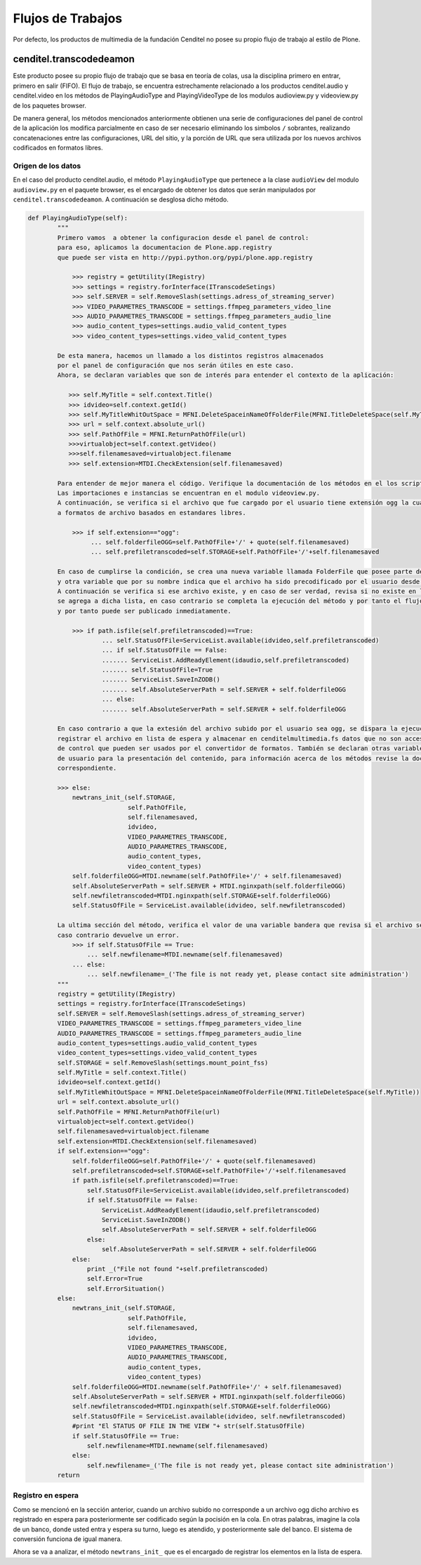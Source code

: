 .. highlight:: rest

.. _flujo_de_estado_transcodedeamon:

Flujos de Trabajos
------------------

Por defecto, los productos de multimedia de la fundación Cenditel no posee su propio flujo de trabajo al estilo de Plone.

cenditel.transcodedeamon
""""""""""""""""""""""""

Este producto posee su propio flujo de trabajo que se basa en teoría de colas,
usa la disciplina primero en entrar, primero en salir (FIFO). El flujo de trabajo, se encuentra
estrechamente relacionado a los productos cenditel.audio y cenditel.video en los métodos
de PlayingAudioType and PlayingVideoType de los modulos audioview.py y videoview.py de los paquetes browser.

De manera general, los métodos mencionados anteriormente obtienen una serie de configuraciones del
panel de control de la aplicación los modifica parcialmente en caso de ser necesario eliminando los simbolos ``/``
sobrantes, realizando concatenaciones entre las configuraciones, URL del sitio, y la porción de URL que sera utilizada
por los nuevos archivos codificados en formatos libres.

Origen de los datos
^^^^^^^^^^^^^^^^^^^

En el caso del producto cenditel.audio, el método ``PlayingAudioType`` que pertenece a la clase ``audioView`` del modulo ``audioview.py`` en el paquete browser,
es el encargado de obtener los datos que serán manipulados por ``cenditel.transcodedeamon``. A continuación se desglosa
dicho método.

.. code-block:: python
    
    def PlayingAudioType(self):
            """
            Primero vamos  a obtener la configuracion desde el panel de control:
            para eso, aplicamos la documentacion de Plone.app.registry
            que puede ser vista en http://pypi.python.org/pypi/plone.app.registry
            
                >>> registry = getUtility(IRegistry)
                >>> settings = registry.forInterface(ITranscodeSetings)
                >>> self.SERVER = self.RemoveSlash(settings.adress_of_streaming_server)
                >>> VIDEO_PARAMETRES_TRANSCODE = settings.ffmpeg_parameters_video_line
                >>> AUDIO_PARAMETRES_TRANSCODE = settings.ffmpeg_parameters_audio_line
                >>> audio_content_types=settings.audio_valid_content_types
                >>> video_content_types=settings.video_valid_content_types
                
            De esta manera, hacemos un llamado a los distintos registros almacenados
            por el panel de configuración que nos serán útiles en este caso.
            Ahora, se declaran variables que son de interés para entender el contexto de la aplicación:
            
               >>> self.MyTitle = self.context.Title()
               >>> idvideo=self.context.getId()
               >>> self.MyTitleWhitOutSpace = MFNI.DeleteSpaceinNameOfFolderFile(MFNI.TitleDeleteSpace(self.MyTitle))
               >>> url = self.context.absolute_url()
               >>> self.PathOfFile = MFNI.ReturnPathOfFile(url)
               >>>virtualobject=self.context.getVideo()
               >>>self.filenamesaved=virtualobject.filename
               >>> self.extension=MTDI.CheckExtension(self.filenamesaved)
            
            Para entender de mejor manera el código. Verifique la documentación de los métodos en el los script asociados a ellos.
            Las importaciones e instancias se encuentran en el modulo videoview.py.
            A continuación, se verifica si el archivo que fue cargado por el usuario tiene extensión ogg la cual corresponde
            a formatos de archivo basados en estandares libres.
            
                >>> if self.extension=="ogg":
                     ... self.folderfileOGG=self.PathOfFile+'/' + quote(self.filenamesaved)
                     ... self.prefiletranscoded=self.STORAGE+self.PathOfFile+'/'+self.filenamesaved
                     
            En caso de cumplirse la condición, se crea una nueva variable llamada FolderFile que posee parte de la URL del servidor de streaming,
            y otra variable que por su nombre indica que el archivo ha sido precodificado por el usuario desde antes de ser cargado al servidor.
            A continuación se verifica si ese archivo existe, y en caso de ser verdad, revisa si no existe en la lista de archivos disponibles, de ser así
            se agrega a dicha lista, en caso contrario se completa la ejecución del método y por tanto el flujo del transcode ya que no fue necesario convertir el archivo
            y por tanto puede ser publicado inmediatamente.
            
                >>> if path.isfile(self.prefiletranscoded)==True:
                        ... self.StatusOfFile=ServiceList.available(idvideo,self.prefiletranscoded)
                        ... if self.StatusOfFile == False:
                        ....... ServiceList.AddReadyElement(idaudio,self.prefiletranscoded)
                        ....... self.StatusOfFile=True
                        ....... ServiceList.SaveInZODB()
                        ....... self.AbsoluteServerPath = self.SERVER + self.folderfileOGG
                        ... else:
                        ....... self.AbsoluteServerPath = self.SERVER + self.folderfileOGG
                    
            En caso contrario a que la extesión del archivo subido por el usuario sea ogg, se dispara la ejecución de un método que se encargará de
            registrar el archivo en lista de espera y almacenar en cenditelmultimedia.fs datos que no son accesibles desde el panel
            de control que pueden ser usados por el convertidor de formatos. También se declaran otras variables que son utilizadas a nivel de vista
            de usuario para la presentación del contenido, para información acerca de los métodos revise la documentación de los mismos en el código
            correspondiente.
            
            >>> else:
                newtrans_init_(self.STORAGE,
                               self.PathOfFile,
                               self.filenamesaved,
                               idvideo,
                               VIDEO_PARAMETRES_TRANSCODE,
                               AUDIO_PARAMETRES_TRANSCODE,
                               audio_content_types,
                               video_content_types)
                self.folderfileOGG=MTDI.newname(self.PathOfFile+'/' + self.filenamesaved)
                self.AbsoluteServerPath = self.SERVER + MTDI.nginxpath(self.folderfileOGG)
                self.newfiletranscoded=MTDI.nginxpath(self.STORAGE+self.folderfileOGG)
                self.StatusOfFile = ServiceList.available(idvideo, self.newfiletranscoded)
                
            La ultima sección del método, verifica el valor de una variable bandera que revisa si el archivo se encuentra disponible. En
            caso contrario devuelve un error. 
                >>> if self.StatusOfFile == True:
                    ... self.newfilename=MTDI.newname(self.filenamesaved)
                ... else:
                    ... self.newfilename=_('The file is not ready yet, please contact site administration')
            """
            registry = getUtility(IRegistry)
            settings = registry.forInterface(ITranscodeSetings)
            self.SERVER = self.RemoveSlash(settings.adress_of_streaming_server)
            VIDEO_PARAMETRES_TRANSCODE = settings.ffmpeg_parameters_video_line
            AUDIO_PARAMETRES_TRANSCODE = settings.ffmpeg_parameters_audio_line
            audio_content_types=settings.audio_valid_content_types
            video_content_types=settings.video_valid_content_types
            self.STORAGE = self.RemoveSlash(settings.mount_point_fss)
            self.MyTitle = self.context.Title()
            idvideo=self.context.getId()
            self.MyTitleWhitOutSpace = MFNI.DeleteSpaceinNameOfFolderFile(MFNI.TitleDeleteSpace(self.MyTitle))
            url = self.context.absolute_url()
            self.PathOfFile = MFNI.ReturnPathOfFile(url)
            virtualobject=self.context.getVideo()
            self.filenamesaved=virtualobject.filename
            self.extension=MTDI.CheckExtension(self.filenamesaved)
            if self.extension=="ogg":
                self.folderfileOGG=self.PathOfFile+'/' + quote(self.filenamesaved)
                self.prefiletranscoded=self.STORAGE+self.PathOfFile+'/'+self.filenamesaved
                if path.isfile(self.prefiletranscoded)==True:
                    self.StatusOfFile=ServiceList.available(idvideo,self.prefiletranscoded)
                    if self.StatusOfFile == False:
                        ServiceList.AddReadyElement(idaudio,self.prefiletranscoded)
                        ServiceList.SaveInZODB()
                        self.AbsoluteServerPath = self.SERVER + self.folderfileOGG
                    else:
                        self.AbsoluteServerPath = self.SERVER + self.folderfileOGG
                else:
                    print _("File not found "+self.prefiletranscoded)
                    self.Error=True
                    self.ErrorSituation()
            else:
                newtrans_init_(self.STORAGE,
                               self.PathOfFile,
                               self.filenamesaved,
                               idvideo,
                               VIDEO_PARAMETRES_TRANSCODE,
                               AUDIO_PARAMETRES_TRANSCODE,
                               audio_content_types,
                               video_content_types)
                self.folderfileOGG=MTDI.newname(self.PathOfFile+'/' + self.filenamesaved)
                self.AbsoluteServerPath = self.SERVER + MTDI.nginxpath(self.folderfileOGG)
                self.newfiletranscoded=MTDI.nginxpath(self.STORAGE+self.folderfileOGG)
                self.StatusOfFile = ServiceList.available(idvideo, self.newfiletranscoded)
                #print "El STATUS OF FILE IN THE VIEW "+ str(self.StatusOfFile)
                if self.StatusOfFile == True:
                    self.newfilename=MTDI.newname(self.filenamesaved)
                else:
                    self.newfilename=_('The file is not ready yet, please contact site administration')
            return

Registro en espera
^^^^^^^^^^^^^^^^^^
Como se mencionó en la sección anterior, cuando un archivo subido no corresponde
a un archivo ogg dicho archivo es registrado en espera para posteriormente ser codificado
según la pocisión en la cola. En otras palabras, imagine la cola de un banco, donde usted
entra y espera su turno, luego es atendido, y posteriormente sale del banco. El sistema de conversión funciona de igual manera.

Ahora se va a analizar, el método ``newtrans_init_`` que es el encargado de registrar los elementos en la lista de espera.

.. code-block:: python
    """
    
    """

    def newtrans_init_(STORAGE, path, filenamesaved,\
                       idfile, VIDEO_PARAMETRES_TRANSCODE,\
                       AUDIO_PARAMETRES_TRANSCODE,\
                       audio_content_types, video_content_types):
            PathToOriginalFile = STORAGE + path +'/'+ filenamesaved
            newfolderfile=MTD.nginxpath(PathToOriginalFile)
            if ServiceList.CheckItemZODB('waiting')==False:
                    ServiceList.AddObjectZODB('waiting',[])
            if ServiceList.CheckItemZODB('current')==False:
                    ServiceList.AddObjectZODB('current','')
                    ServiceList.SaveInZODB()
            if ServiceList.CheckItemZODB('ready')==False:
                    ServiceList.AddObjectZODB('ready',[])
                    ServiceList.SaveInZODB()
            if ServiceList.CheckItemZODB('Video_Parameters')==False:
                    ServiceList.AddObjectZODB('Video_Parameters', VIDEO_PARAMETRES_TRANSCODE)
                    ServiceList.SaveInZODB()
            if ServiceList.CheckItemZODB('Audio_Parameters')==False:
                    ServiceList.AddObjectZODB('Audio_Parameters', AUDIO_PARAMETRES_TRANSCODE)
                    ServiceList.SaveInZODB()
            
            if ServiceList.CheckItemZODB('Video_ContentTypes')==False:
                    ServiceList.AddObjectZODB('Video_ContentTypes', video_content_types)
                    ServiceList.SaveInZODB()
            if ServiceList.CheckItemZODB('Audio_ContentTypes')==False:
                    ServiceList.AddObjectZODB('Audio_ContentTypes', audio_content_types)
                    ServiceList.SaveInZODB()
    
            if ServiceList.root['Audio_Parameters']!=AUDIO_PARAMETRES_TRANSCODE:
                    ServiceList.root['Audio_Parameters']=AUDIO_PARAMETRES_TRANSCODE
                    ServiceList.SaveInZODB()
            if ServiceList.root['Video_Parameters']!=VIDEO_PARAMETRES_TRANSCODE:
                    ServiceList.root['Video_Parameters']=VIDEO_PARAMETRES_TRANSCODE
                    ServiceList.SaveInZODB()
    
            if ServiceList.root['Video_ContentTypes']!=video_content_types:
                    ServiceList.root['Video_ContentTypes']=video_content_types
                    ServiceList.SaveInZODB()
            
            if ServiceList.root['Audio_ContentTypes']!=audio_content_types:
                    ServiceList.root['Audio_ContentTypes']=audio_content_types
                    ServiceList.SaveInZODB()
    
            if ServiceList.uploaded(idfile, PathToOriginalFile)== False and ServiceList.available(idfile, newfolderfile)== False and ServiceList.transcoding(PathToOriginalFile)== False:
                    ServiceList.RegisterWaitingFile(idfile, PathToOriginalFile)
            import threading
            if ServiceList.CurrentTranscoding()=="":
                    class MyThread(threading.Thread):
                            def run(self):
                                    transcodedaemon()
                    MyThread().start()
            return  
    

